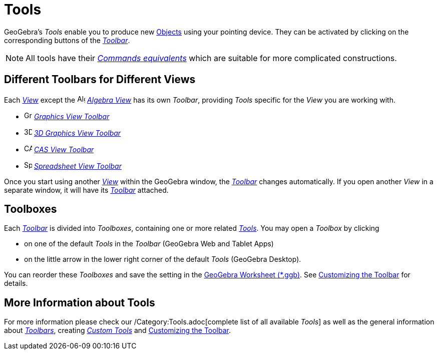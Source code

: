 = Tools
:page-en: Tools
ifdef::env-github[:imagesdir: /en/modules/ROOT/assets/images]

GeoGebra’s _Tools_ enable you to produce new xref:/Objects.adoc[Objects] using your pointing
device. They can be activated by clicking on the corresponding buttons of the _xref:/Toolbar.adoc[Toolbar]_.

[NOTE]
====

All tools have their xref:Commands.adoc[_Commands equivalents_] which are suitable for more
complicated constructions.

====

== Different Toolbars for Different Views

Each xref:/Views.adoc[_View_] except the image:16px-Menu_view_algebra.svg.png[Algebra
View,title="Algebra View",width=16,height=16] _xref:/Algebra_View.adoc[Algebra View]_ has its own _Toolbar_, providing
_Tools_ specific for the _View_ you are working with.

* image:16px-Menu_view_graphics.svg.png[Graphics Tools,title="Graphics Tools",width=16,height=16]
xref:/tools/Graphics_Tools.adoc[_Graphics View Toolbar_]
* image:16px-Perspectives_algebra_3Dgraphics.svg.png[3D Graphics Tools,title="3D Graphics Tools",width=16,height=16]
xref:/tools/3D_Graphics_Tools.adoc[_3D Graphics View Toolbar_]
* image:16px-Menu_view_cas.svg.png[CAS Tools,title="CAS Tools",width=16,height=16] xref:/tools/CAS_Tools.adoc[_CAS View
Toolbar_]
* image:16px-Menu_view_spreadsheet.svg.png[Spreadsheet Tools,title="Spreadsheet Tools",width=16,height=16]
xref:/tools/Spreadsheet_Tools.adoc[_Spreadsheet View Toolbar_]

Once you start using another xref:/Views.adoc[_View_] within the GeoGebra window, the _xref:/Toolbar.adoc[Toolbar]_
changes automatically. If you open another _View_ in a separate window, it will have its _xref:/Toolbar.adoc[Toolbar]_
attached.

== Toolboxes

Each _xref:/Toolbar.adoc[Toolbar]_ is divided into _Toolboxes_, containing one or more related
xref:Tools.adoc[_Tools_]. You may open a _Toolbox_ by clicking

* on one of the default _Tools_ in the _Toolbar_ (GeoGebra Web and Tablet Apps)
* on the little arrow in the lower right corner of the default _Tools_ (GeoGebra Desktop).

You can reorder these _Toolboxes_ and save the setting in the xref:en@reference::/File_Format.adoc[GeoGebra Worksheet (*.ggb)].
See xref:/Toolbar.adoc[Customizing the Toolbar] for details.

== More Information about Tools

For more information please check our /Category:Tools.adoc[complete list of all available _Tools_] as well as the
general information about xref:/Toolbar.adoc[_Toolbars_], creating _xref:/tools/Custom_Tools.adoc[Custom Tools]_ and
xref:/Toolbar.adoc[Customizing the Toolbar].
